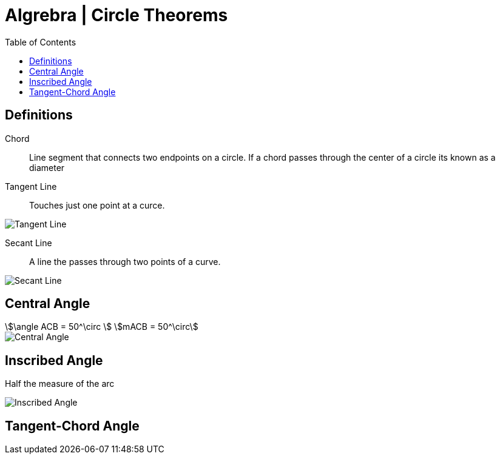 = Algrebra | Circle Theorems
:docinfo: shared
:source-highlighter: pygments
:pygments-style: monokai
:icons: font
:stem:
:toc: left
:docinfodir: ..

== Definitions

Chord::
    Line segment that connects two endpoints on a circle. If a chord passes
    through the center of a circle its known as a diameter

Tangent Line::
    Touches just one point at a curce.

[.center]
image::Tangent-Line.png[]

Secant Line::
    A line the passes through two points of a curve.

[.center]
image::Secant-Line.png[]


== Central Angle
[stem]
++++
\angle ACB = 50^\circ
\
mACB = 50^\circ
++++

[.center]
image::Central-Angle.png[]

== Inscribed Angle
Half the measure of the arc

[.center]
image::Inscribed-Angle.png[]

== Tangent-Chord Angle
